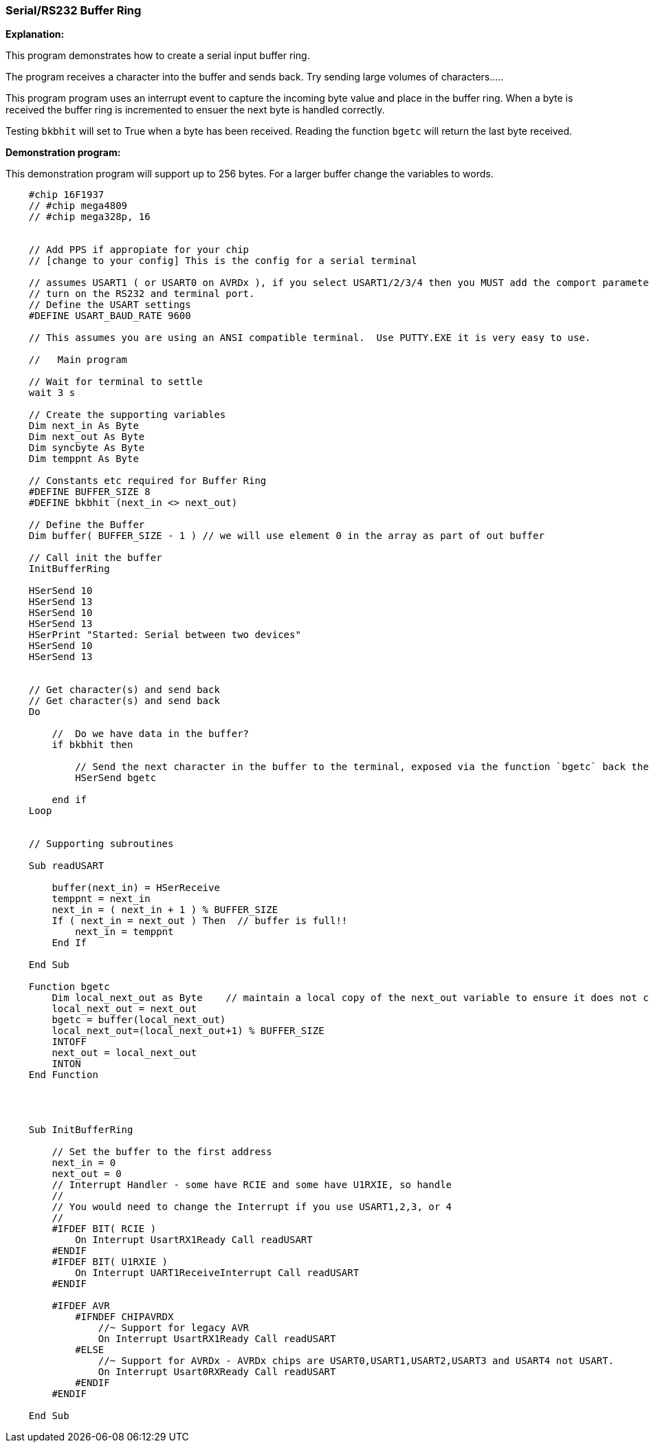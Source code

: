 === Serial/RS232 Buffer Ring

// Edit EvanV 01092016 to show buffer element 0 can be part of the buffer.
// Edit EVanV added mega4809 example

*Explanation:*

This program demonstrates how to create a serial input buffer ring.

The program receives a character into the buffer and sends back.  Try sending large volumes of characters.....

This program program uses an interrupt event to capture the incoming byte value and place in the buffer ring. When a byte is received the buffer ring is incremented to ensuer the next byte is handled correctly.

Testing `bkbhit` will set to True when a byte has been received. Reading the function `bgetc` will return the last byte received.

*Demonstration program:*

This demonstration program will support up to 256 bytes. For a larger buffer change the variables to words.  

----

    #chip 16F1937   
    // #chip mega4809
    // #chip mega328p, 16


    // Add PPS if appropiate for your chip
    // [change to your config] This is the config for a serial terminal

    // assumes USART1 ( or USART0 on AVRDx ), if you select USART1/2/3/4 then you MUST add the comport parameter to all HSerxxxxx functions.
    // turn on the RS232 and terminal port.
    // Define the USART settings
    #DEFINE USART_BAUD_RATE 9600

    // This assumes you are using an ANSI compatible terminal.  Use PUTTY.EXE it is very easy to use.

    //   Main program

    // Wait for terminal to settle
    wait 3 s

    // Create the supporting variables
    Dim next_in As Byte
    Dim next_out As Byte
    Dim syncbyte As Byte
    Dim temppnt As Byte

    // Constants etc required for Buffer Ring
    #DEFINE BUFFER_SIZE 8
    #DEFINE bkbhit (next_in <> next_out)

    // Define the Buffer
    Dim buffer( BUFFER_SIZE - 1 ) // we will use element 0 in the array as part of out buffer

    // Call init the buffer
    InitBufferRing

    HSerSend 10
    HSerSend 13
    HSerSend 10
    HSerSend 13
    HSerPrint "Started: Serial between two devices"
    HSerSend 10
    HSerSend 13


    // Get character(s) and send back
    // Get character(s) and send back
    Do

        //  Do we have data in the buffer?
        if bkbhit then

            // Send the next character in the buffer to the terminal, exposed via the function `bgetc` back the terminal
            HSerSend bgetc    

        end if
    Loop


    // Supporting subroutines

    Sub readUSART

        buffer(next_in) = HSerReceive
        temppnt = next_in
        next_in = ( next_in + 1 ) % BUFFER_SIZE
        If ( next_in = next_out ) Then  // buffer is full!!
            next_in = temppnt
        End If

    End Sub

    Function bgetc
        Dim local_next_out as Byte    // maintain a local copy of the next_out variable to ensure it does not change when an Interrupt happens
        local_next_out = next_out
        bgetc = buffer(local_next_out)
        local_next_out=(local_next_out+1) % BUFFER_SIZE
        INTOFF
        next_out = local_next_out
        INTON
    End Function




    Sub InitBufferRing

        // Set the buffer to the first address
        next_in = 0
        next_out = 0
        // Interrupt Handler - some have RCIE and some have U1RXIE, so handle
        //
        // You would need to change the Interrupt if you use USART1,2,3, or 4
        //
        #IFDEF BIT( RCIE )
            On Interrupt UsartRX1Ready Call readUSART
        #ENDIF
        #IFDEF BIT( U1RXIE )
            On Interrupt UART1ReceiveInterrupt Call readUSART
        #ENDIF
        
        #IFDEF AVR
            #IFNDEF CHIPAVRDX
                //~ Support for legacy AVR 
                On Interrupt UsartRX1Ready Call readUSART  
            #ELSE
                //~ Support for AVRDx - AVRDx chips are USART0,USART1,USART2,USART3 and USART4 not USART. 
                On Interrupt Usart0RXReady Call readUSART
            #ENDIF 
        #ENDIF

    End Sub

----

